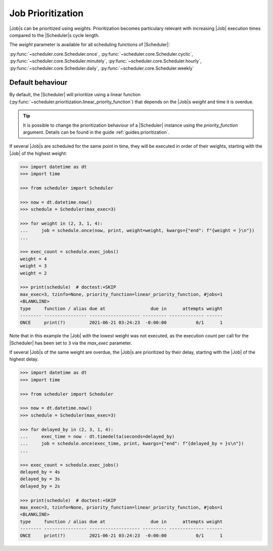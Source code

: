 .. _examples.weights:

Job Prioritization
==================

|Job|\ s can be prioritized using `weight`\ s.
Prioritization becomes particulary relevant with increasing |Job|
execution times compared to the |Scheduler|\ s cycle length.

The `weight` parameter is available for all scheduling functions of
|Scheduler|:

:py:func:`~scheduler.core.Scheduler.once`,
:py:func:`~scheduler.core.Scheduler.cyclic`,
:py:func:`~scheduler.core.Scheduler.minutely`,
:py:func:`~scheduler.core.Scheduler.hourly`,
:py:func:`~scheduler.core.Scheduler.daily`,
:py:func:`~scheduler.core.Scheduler.weekly`

.. _examples.weights.default_behaviour:

Default behaviour
-----------------

By default, the |Scheduler| will prioritize using a linear function
(:py:func:`~scheduler.prioritization.linear_priority_function`) that depends on the
|Job|\ s `weight` and time it is overdue.

.. tip:: It is possible to change the prioritization behaviour of a
    |Scheduler| instance using the `priority_function` argument.
    Details can be found in the guide :ref:`guides.prioritization`.

If several |Job|\ s are scheduled for the same point in time,
they will be executed in order of their weights, starting with the |Job|
of the highest weight:

.. code-block:: pycon

    >>> import datetime as dt
    >>> import time

    >>> from scheduler import Scheduler

    >>> now = dt.datetime.now()
    >>> schedule = Scheduler(max_exec=3)

    >>> for weight in (2, 3, 1, 4):
    ...     job = schedule.once(now, print, weight=weight, kwargs={"end": f"{weight = }\n"})
    ...

    >>> exec_count = schedule.exec_jobs()
    weight = 4
    weight = 3
    weight = 2

    >>> print(schedule)  # doctest:+SKIP
    max_exec=3, tzinfo=None, priority_function=linear_priority_function, #jobs=1
    <BLANKLINE>
    type     function / alias due at                 due in      attempts weight
    -------- ---------------- ------------------- --------- ------------- ------
    ONCE     print(?)         2021-06-21 03:24:23  -0:00:00           0/1      1

Note that in this example the |Job| with the lowest weight was not
executed, as the execution count per call for the |Scheduler|
has been set to ``3`` via the `max_exec` parameter.

If several |Job|\ s of the same weight are overdue, the
|Job|\ s are prioritized by their delay, starting with the
|Job| of the highest delay.

.. code-block:: pycon

    >>> import datetime as dt
    >>> import time

    >>> from scheduler import Scheduler

    >>> now = dt.datetime.now()
    >>> schedule = Scheduler(max_exec=3)

    >>> for delayed_by in (2, 3, 1, 4):
    ...     exec_time = now - dt.timedelta(seconds=delayed_by)
    ...     job = schedule.once(exec_time, print, kwargs={"end": f"{delayed_by = }s\n"})
    ...

    >>> exec_count = schedule.exec_jobs()
    delayed_by = 4s
    delayed_by = 3s
    delayed_by = 2s

    >>> print(schedule)  # doctest:+SKIP
    max_exec=3, tzinfo=None, priority_function=linear_priority_function, #jobs=1
    <BLANKLINE>
    type     function / alias due at                 due in      attempts weight
    -------- ---------------- ------------------- --------- ------------- ------
    ONCE     print(?)         2021-06-21 03:24:23  -0:00:00           0/1      1
